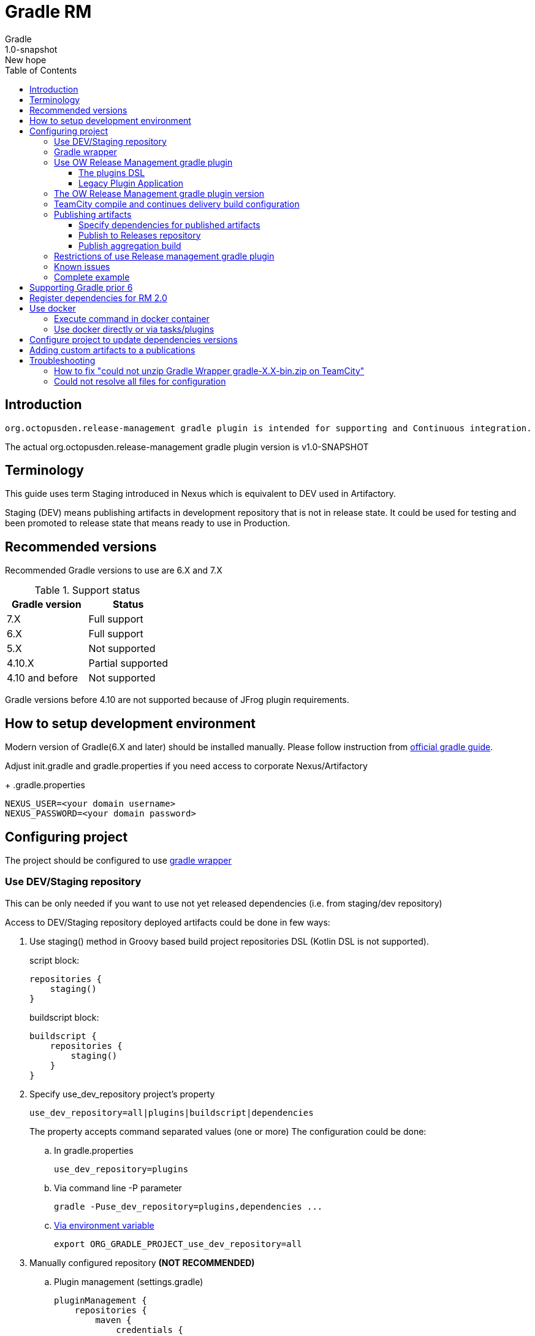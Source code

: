 = Gradle RM
Gradle
v: New hope
:toc:
:toclevels: 4
:version-label: 1.0-SNAPSHOT
:impl-logging-core:

== Introduction

 org.octopusden.release-management gradle plugin is intended for supporting and Continuous integration.


The actual org.octopusden.release-management gradle plugin version is v{version-label}

== Terminology

This guide uses term Staging introduced in Nexus which is equivalent to DEV used in Artifactory.

Staging (DEV) means publishing artifacts in development repository that is not in release state. It could be used for testing and been promoted to release state that means ready to use in Production.

== Recommended versions

Recommended Gradle versions to use are 6.X and 7.X

.Support status
|===
|Gradle version|Status

|7.X
|Full support

|6.X
|Full support

|5.X
|Not supported

|4.10.X
|Partial supported

|4.10 and before
|Not supported
|===

Gradle versions before 4.10 are not supported because of JFrog plugin requirements.

== How to setup development environment

Modern version of Gradle(6.X and later) should be installed manually. Please follow instruction from https://gradle.org/install/#manually[official gradle guide].

Adjust init.gradle and gradle.properties if you need access to corporate Nexus/Artifactory
+
.gradle.properties
----
NEXUS_USER=<your domain username>
NEXUS_PASSWORD=<your domain password>
----

== Configuring project

The project should be configured to use https://docs.gradle.org/current/userguide/gradle_wrapper.html[gradle wrapper]


=== Use DEV/Staging repository

This can be only needed if you want to use not yet released dependencies (i.e. from staging/dev repository)

Access to DEV/Staging repository deployed artifacts could be done in few ways:

. Use staging() method in Groovy based build project repositories DSL (Kotlin DSL is not supported).
+
.script block:
[source,groovy]
----
repositories {
    staging()
}
----
+
.buildscript block:
[source,groovy]
----
buildscript {
    repositories {
        staging()
    }
}
----
. Specify use_dev_repository project's property
+
----
use_dev_repository=all|plugins|buildscript|dependencies
----
+
The property accepts command separated values (one or more)
The configuration could be done:
+
.. In gradle.properties
+
----
use_dev_repository=plugins
----
.. Via command line -P parameter
+
----
gradle -Puse_dev_repository=plugins,dependencies ...
----
.. https://docs.gradle.org/current/userguide/build_environment.html#sec:project_properties[Via environment variable]
+
----
export ORG_GRADLE_PROJECT_use_dev_repository=all
----

. Manually configured repository *(NOT RECOMMENDED)*

.. Plugin management (settings.gradle)
+
[source,groovy,subs="attributes"]
----
pluginManagement {
    repositories {
        maven {
            credentials {
                username = settings['NEXUS_USER']
                password = settings['NEXUS_PASSWORD']
            }
            url '{repository-url}'
            metadataSources {
                mavenPom()
                artifact()
            }
        }
   }
}
----
.. Repositories groovy buildscript DSL
+
[source,groovy,subs="attributes"]
----
buildscript {
    repositories {
        maven {
            credentials {
                username = NEXUS_USER
                password = NEXUS_PASSWORD
            }
            url '{repository-url}'
            metadataSources {
                mavenPom()
                artifact()
            }
        }
    }
}
----
.. Dependencies groovy repository DSL
+
[source,groovy,subs="attributes"]
----
repositories {
    maven {
        credentials {
            username = NEXUS_USER
            password = NEXUS_PASSWORD
        }
        url '{repository-url}'
        metadataSources {
            mavenPom()
            artifact()
        }
    }
}
----
+
*Why this is not recommended*: The repository name or authentication schema or parameter names could be changed in any time which results in project build failure

=== Gradle wrapper

To configure project to use https://docs.gradle.org/current/userguide/gradle_wrapper.html[gradle wrapper] or to update gradle wrapper run in project directory
----
gradle wrapper
----
The added files gradlew, _gradlew.bat  and added directory gradle/wrapper content should be added to VCS

The gradle build step on TeamCity build configuration has to be configured to use gradle wrapper as follows:

image::images/teamcity-configure-gradle-wrapper.png[TeamCity build configuration gradle wrapper settings]

=== Use OW Release Management gradle plugin

==== The plugins DSL

To support and Continues integration the project has to be configured to use org.octopusden.release-management plugin.

[source,groovy]
----
plugins {
    id 'org.octopusden.release-management'
}
----

No need more. The staging plugin will by applied by plugin and project will be configured.

==== Legacy Plugin Application

Applying the org.octopusden.release-management plugin with the buildscript block:

:markup-in-source: verbatim,quotes

[source,groovy,subs="attributes"]
----
buildscript {
    dependencies {
         classpath "org.octopusden.release-management:org.octopusden.release-management:${project.findProperty('release-management.version') ?: '{version-label}'}"
     }
}

apply plugin: 'org.octopusden.release-management'
----

=== The OW Release Management gradle plugin version

The recommended way to configure _org.octopusden.release-management_ plugin version is to use plugins DSL and project properties placed in gradle.properties

This method will require timeFor that need to configure plugin management in project _settings_ file:

.settings.gradle
[source,groovy]
----
pluginManagement {
    plugins {
        id 'org.octopusden.release-management' version settings['release-management.version']
    }
}
----

.settings.gradle.kts
[source,kotlin]
----
pluginManagement {
    plugins {
        id("org.octopusden.release-management") version(extra["release-management.version"] as String)
    }
}
----

and put property _release-management.version_ with version in the project _gradle.properties_

[subs="attributes"]
----
release-management.version={version-label}
----

=== TeamCity compile and continues delivery build configuration

This section is described how to configure Gradle based project to build on TeamCity.

The user build customization (specify additional parameters, options and etc) has to be done by modifying build configuration parameter GRADLE_EXTRA_PARAMETERS

.Do not specify build customization in below steps:
. Gradle tasks
. Additional Gradle command line parameters
. JVM command line parameters

.To customize above parameters use build configuration parameters:
. GRADLE_TASK
. GRADLE_EXTRA_PARAMETERS
. JAVA_OPTS

=== Publishing artifacts

To publish artifacts need to apply _org.octopusden.release-management_ and maven-publish plugins and configure publishing extension.

No repository configuration is needed anymore.

.For example
[source,groovy]
----
plugins {
    id 'org.octopusden.release-management'
    id 'java-library'
}

java {
    withJavadocJar()
    withSourcesJar()
}

apply plugin: 'maven-publish'

publishing {
    publications {
        mavenJava(MavenPublication) {
            from components.java
        }
    }
}
----

.For gradle prior 6 sometimes need to declare maven repository in publishing section
[source,groovy]
----
publishing {
    publications {
        mavenJava(MavenPublication) {
            from components.java
        }
    }
}
----

==== Specify dependencies for published artifacts

https://docs.gradle.org/current/dsl/org.gradle.api.publish.maven.MavenPom.html[Official Gradle guide] to customize publishing pom.xml

To specify dependencies from declared configurations apply _'org.octopusden.release-management'_ plugin and use *declareDependencies* method:

[source,groovy]
----
plugins {
    id 'org.octopusden.release-management'
}
configurations {
    fc_spartak
}

dependencies {
    fc_spartak 'org.apache.logging.log4j:log4j-core:2.14.1'
}
publishing {
    publications {
        maven(MavenPublication) {
            artifact (<...>) {
                pom {
                    declareDependencies(configurations.fc_spartak)
                }
            }
        }
    }
}
----

To declare from several configurations
[source,groovy]
----
plugins {
    id 'org.octopusden.release-management'
}
configurations {
    fc_spartak
    fc_zenit
}

publishing {
    publications {
        maven(MavenPublication) {
            artifact (<...>) {
                pom {
                    declareDependencies([configurations.fc_spartak, configurations.fc_zenit])
                }
            }
        }
    }
}
----

==== Publish to Releases repository

To publish to Releases repository need to specify Gradle project's parameter _publishToReleaseRepository_ to true

.gradle.properties
----
publishToReleaseRepository=true
----

==== Publish aggregation build

To publish aggregation build the project has to be configured to publish artifacts from configurations.

The artifacts' configurations has to be specified in project properties.

.gradle.properties
----
com.jfrog.artifactory.publishConfigs=<project configurations>
----

Each publish has to use unique build name specified via _buildInfo.build.name_ parameter:

----
-PbuildInfo.build.name=%UNIQUE_ARTIFACTORY_BUILD_NAME%
----

On release step each published build has to be promoted.

For more details please google for "Artifactory aggregation build publishing" and "Configure to skip publish pom"

Short brief:

Aggregation build is a build executed several times. For example: platform dependent libs build, for example Linux and Windows. That build is executed twice on Windows and Linux agents to build and publish artifacts.

Configure project to publish aggregation build:

Declare _builds_ configuration's artifacts to be published:

.gradle.properties
----
com.jfrog.artifactory.publishConfigs=builds
----

Configure artifacts to publish:

.build.gradle
[source,groovy]
----
plugins {
    id 'org.octopusden.release-management'
    id 'maven-publish'
}

configurations {
    builds
}

def libArtifact = artifacts.add('builds', file('gradle.properties')) {
    name project.name
    type 'properties'
    extension 'properties'
    classifier CLASSIFIER
}

publishing {
    publications {
        main(MavenPublication) {
            artifact libArtifact
        }
    }
}
----

Use project parameter _CLASSIFIER_ to specify platform build:

----
gradlew -PCLASSIFIER=win publish
gradlew -PCLASSIFIER=nix publish
----

=== Restrictions of use Release management gradle plugin

. Should be used with gradle 6 and next
. The _io.spring.dependency-management_ is not supported in the legacy projects. Use platform dependency management instead of

.For example, depends on spring boot
[source,groovy]
----
plugins {
    id 'org.springframework.boot'
}
dependencies {
    implementation platform("org.springframework.boot:spring-boot-dependencies:${project['spring-boot.version']}")
    implementation 'org.springframework.boot:spring-boot-starter-web'
}
----

.Example depends on JUnit5
[source,groovy]
----
dependencies {
    testCompile  enforcedPlatform("org.junit:junit-bom:${project.'junit-jupiter.version'}")
    testCompile "org.junit.jupiter:junit-jupiter-engine"
}
test {
    useJUnitPlatform()
}
----

=== Known issues

. NPE on publish
+
Check that parallel task execution is disabled. Parallel execution results in wrong task order execution (a publish task is executed before openStagingRepository).

. Unable to publish artifact
+
If TeamCity project build configuration is not based on standard templates and is used gradle 6 and next then the publishing artifact may fail due to the https://issues.sonatype.org/browse/MVNCENTRAL-5276[Bug: Validation should support SHA256 and SHA512 checksums]
.To bypass problem need to specify below parameter to the gradle runner
----
-Dorg.gradle.internal.publish.checksums.insecure=true
----

=== Complete example

.gradle.properties
[subs="attributes"]
----
release-management.version={version-label}
kotlin.version=1.3.70
spring-boot.version=2.2.5.RELEASE
platform-commons.version=1.2.687
----

.settings.gradle
[source,groovy]
----
pluginManagement {
    plugins {
        id 'org.octopusden.release-management' version settings['release-management.version']
        id 'org.jetbrains.kotlin.jvm'            version settings['kotlin.version']
        id 'org.springframework.boot'            version settings['spring-boot.version']
    }
}
----

.build.gradle
[source,groovy,subs="attributes+"]
----
plugins {
    id 'org.octopusden.release-management'
    id 'java-library'
    id 'org.springframework.boot'
    id 'org.jetbrains.kotlin.jvm'
}

dependencies {
    implementation platform("org.springframework.boot:spring-boot-dependencies:${project['spring-boot.version']}")
    annotationProcessor 'org.springframework.boot:spring-boot-configuration-processor'
    implementation 'org.springframework.boot:spring-boot-starter-web'
    implementation 'org.springframework.boot:spring-boot-starter-security'
    implementation 'org.springframework.security:spring-security-oauth2-jose'
    implementation 'org.springframework.security:spring-security-oauth2-client'
    implementation "org.jetbrains.kotlin:kotlin-stdlib-jdk8"
    {impl-logging-core}
}

jar {
    enabled = true
}

bootJar {
    enabled = false
}

java {
    withJavadocJar()
    withSourcesJar()
}

apply plugin: 'maven-publish'

publishing {
    publications {
        mavenJava(MavenPublication) {
            from components.java
        }
    }
}
----

== Supporting Gradle prior 6

== Register dependencies for RM 2.0

The _'org.octopusden.release-management'_ Gradle plugin includes all required functionality

No additional plugin applying is needed.

To register dependencies in RM 2.0 which should be included in component's release notes the section releaseDependencies of the releaseManagement extension has to be configured:

.E.g.
[source,groovy]
----
plugins {
    id 'org.octopusden.release-management'
}

releaseManagement {
    releaseDependencies {
        component name: "SolutionMounter", version: project.'solution.mounter.version'
        component name: "SolutionMounterDSL", version: project.'solution.mounter.dsl.version'
    }
}
----

.Supported formats:
* component name: "componentName", version: "1.0"
* component "componentName:version"

== Use docker

Supported from 1.0.255

Supported platforms: Windows, RHEL 7/8

=== Execute command in docker container

Use _com.platformlib.plugins.gradle.wrapper.task.DockerTask_ task to execute command in docker container.

.E.g. execution command in docker container
[source,groovy]
----
plugins {
    id 'org.octopusden.release-management'
}

task buildGoApplication(type: com.platformlib.plugins.gradle.wrapper.task.DockerTask) {
    outputs.file("$buildDir/go-out/go-app")
    image = 'golang:1.17.0-alpine3.14'
    workDir = '/src'
    dockerOptions = ['--network', 'host']
    bindMounts = ["${file('src/main/go')}:/src", "$buildDir/go-out:/out", "$buildDir/go-cache:/.cache"]
    commandAndArguments = ['go', 'build', '-o', '/out/go-app']
}
----

If there are several tasks use the same configuration then it could be configured via _platformDockerWrapper_ extension.

.E.g. execution few commands in docker container, re-use go-cache between executions
[source,groovy,subs="attributes"]
----
plugins {
  id 'org.octopusden.release-management'
}

ext {
  repository = "git.domain.corp/system/mesh-agent2"
}

platformDockerWrapper {
    image = '{docker-regestry}/platform/go-build:1.1.7'
    workDir = '/buildDir'
    dockerOptions = ['--network', 'host']
    bindMounts = ["$rootDir:/project/src/${repository}.git", "$buildDir:/buildDir", "$buildDir/deps/:/deps", "$buildDir/go-cache:/.cache"]
    env = ["GOPATH": "/go:/deps:/project"]
    commandAndArguments = ['go', 'build', "-ldflags=-s -w -X git.domain.corp/system/go-commons.git/srv.Version=${project.version}"]
}

task buildLinuxGoApplication(type: com.platformlib.plugins.gradle.wrapper.task.DockerTask, dependsOn: unpackDependencies) {
    outputs.file("$buildDir/mesh-agent2")
    commandAndArguments += ['-o', 'mesh-agent2', "${repository}.git/cmd/mesh-agent2"]
}

task buildWinGoApplication(type: com.platformlib.plugins.gradle.wrapper.task.DockerTask, dependsOn: unpackDependencies) {
    outputs.file("$buildDir/mesh-agent2.exe")
    env += ['GOARCH': 'amd64', 'GOOS': 'windows', 'CXX': 'x86_64-w64-mingw32-g++', 'CC': 'x86_64-w64-mingw32-gcc', 'CGO_ENABLED': '1']
    commandAndArguments += ['-o', 'mesh-agent2.exe', "${repository}.git/cmd/mesh-agent2"]
}
----

The task outputs' could be used as source for artifact publishing

.Full limited example:
[source,groovy,subs="attributes"]
----
plugins {
  id 'base'
  id 'maven-publish'
  id 'org.octopusden.release-management'
}

ext {
  repository = "git.domain.corp/system/mesh-agent2"
}

platformDockerWrapper {
    image = '{docker-regestry}/platform/go-build:1.1.7'
    workDir = '/buildDir'
    dockerOptions = ['--network', 'host']
    bindMounts = ["$rootDir:/project/src/${repository}.git", "$buildDir:/buildDir", "$buildDir/deps/:/deps", "$buildDir/go-cache:/.cache"]
    env = ["GOPATH": "/go:/deps:/project"]
    commandAndArguments = ['go', 'build', "-ldflags=-s -w -X git.domain.corp/system/go-commons.git/srv.Version=${project.version}"]
}

group = "org.octopusden.mesh2"

configurations {
  go_compile
}

dependencies {
  go_compile "{golang-commons}"
}

// Short version of the task (it doesn't do what it should do)
task unpackDependencies(type: Copy) {
  from zipTree(configurations.go_compile.singlefile)
  into "$buildDir/deps/src"
}

task buildLinuxGoApplication(type: com.platformlib.plugins.gradle.wrapper.task.DockerTask, dependsOn: unpackDependencies) {
    outputs.file("$buildDir/mesh-agent2")
    commandAndArguments += ['-o', 'mesh-agent2', "${repository}.git/cmd/mesh-agent2"]
}

task linuxZip(type: Zip, dependsOn: buildLinuxGoApplication) {
  archiveName = "mesh-agent2-linux.zip"
  destinationDir = file(buildDir)
  from(buildLinuxGoApplication) {
    fileMode 0755
  }
}

publishing {
  publications {
    maven(MavenPublication) {
      artifact(linuxZip) {
        classifier "linux"
        extension "zip"
      }
    }
  }
}

assemble {
  dependsOn = [linuxZip]
}
----

=== Use docker directly or via tasks/plugins

If project uses docker directly or via task/plugins that don't support pulling docker images with Gradle https://docs.gradle.org/current/userguide/command_line_interface.html#sec:command_line_execution_options[--dry-run] execution option then the project has to be configured to do not use dry run mode in the legacy projects.
For more details please visit to wiki page of Automation Tool.

== Configure project to update dependencies versions

The project can be configured for auto updating used components' dependencies versions.

Auto update configured is done via autoUpdateDependencies extension which is applied by _org.octopusden.release-management_ gradle plugin:

.use component(<Map>) method:
[source,groovy]
----
autoUpdateDependencies {
    component(name: 'component key', projectProperty: 'gradle project property')
}
----

.use groovy DSL:
[source,groovy]
----
autoUpdateDependencies {
    component {
        name 'component key'
        projectProperty 'gradle project property'
    }
}
----

Available attributes:
[cols="1,1"]
|===
|Attribute |Description

|name
|Component name, e.g. appserver

|projectProperty
|Project property stored in gradle.properties where is stored dependency version, e.g. platform-commons.version

|versionRange
|Version range restriction for updating, e.g. (1.1,)
|===

== Adding custom artifacts to a publications

Official Gradle guide https://docs.gradle.org/current/userguide/publishing_customization.html#sec:publishing_custom_artifacts_to_maven[Gradle customizing publishing]

To publish custom artifact:

. Create configuration
. Add artifact to configuration
. Specify artifact in publications section

.Create configuration (groovy):
[source,groovy]
----
configurations {
    builds
}
----

.Add artifact to configuration (groovy):
[source,groovy]
----
def customArtifact = artifacts.add('builds', customArtifactTask.outputs.files.singleFile) {
    name 'custom'
    type 'zip'
    extension 'zip'
    builtBy 'customArtifactTask'
}
----

.Specify artifact in publications section (groovy):
[source,groovy]
----
publishing {
    publications {
        main(MavenPublication) {
            artifact customArtifact
        }
    }
}
----

.Full example (groovy):
[source,groovy]
----
plugins {
    id 'base'
    id 'maven-publish'
}

group = 'org.octopusden.example'

configurations {
    example
}

task customZip(type: Zip) {
    archiveFileName = 'example.zip'
    from (rootDir) {
        include 'build.gradle'
    }
    destinationDirectory = buildDir
}

def customArtifact = artifacts.add('example', customZip.outputs.files.singleFile) {
    name 'example'
    type 'zip'
    extension 'zip'
    builtBy 'customZip'
}

publishing {
    publications {
        main(MavenPublication) {
            artifact customArtifact
        }
    }
}
----

== Troubleshooting

=== How to fix "could not unzip Gradle Wrapper gradle-X.X-bin.zip on TeamCity"

Apply following workaround in gradle.properties

.Example for Gradle 6.3
----
distributionUrl=https\://services.gradle.org/distributions/gradle-6.3-all.zip
----

=== Could not resolve all files for configuration

The build fails due to unresolved dependencies and only local maven repository is scanned.

.Set on TeamCity build configuration
----
-Dmaven.repo.local=
----

.or exclude local maven repositories
----
repositories.removeIf {it.name == "MavenLocal"}
----

Google for discussion "Gradle build fails due to unresolved dependency"
